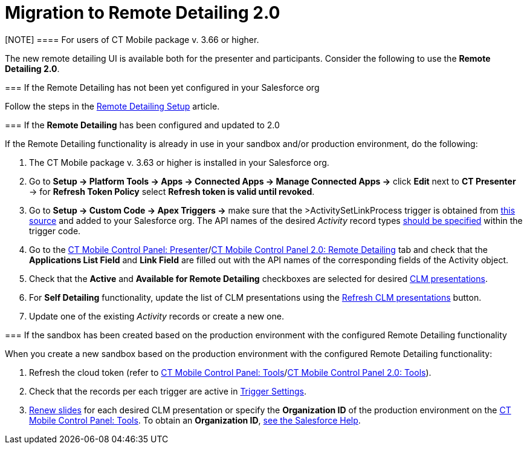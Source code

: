 = Migration to Remote Detailing 2.0

[NOTE] ==== For users of CT Mobile package v. 3.66 or higher.
====

The new remote detailing UI is available both for the presenter and
participants. Consider the following to use the *Remote Detailing 2.0*.

[[h2_2023541197]]
=== If the Remote Detailing has not been yet configured in your Salesforce org

Follow the steps in the xref:ios/ct-presenter/the-remote-detailing-functionality/remote-detailing-setup/index.adoc[Remote
Detailing Setup] article.

[[h2_1683593068]]
=== If the *Remote Detailing* has been configured and updated to 2.0

If the Remote Detailing functionality is already in use in your sandbox
and/or production environment, do the following:

. The CT Mobile package v. 3.63 or higher is installed in your
Salesforce org.
. Go to *Setup → Platform Tools → Apps → Connected Apps → Manage
Connected Apps →* click *Edit* next to *CT Presenter* → for *Refresh
Token Policy* select *Refresh token is valid until revoked*.
. Go to *Setup → Custom Code → Apex Triggers →* make sure that the
[.apiobject]#>ActivitySetLinkProcess# trigger is obtained
from
https://github.com/ctsf/CLM-RemoteDetailing-Public/blob/master/source/remoteDetailing/src/triggers/ActivitySetLinkProcess.trigger[this
source] and added to your Salesforce org. The API names of the desired
_Activity_ record types
xref:remote-detailing-apex-trigger-classes-and-quick-action#h2_249047963[should
be specified] within the trigger code.
. Go to the xref:ios/admin-guide/ct-mobile-control-panel/ct-mobile-control-panel-presenter.adoc[CT Mobile
Control Panel:
Presenter]/xref:ios/admin-guide/ct-mobile-control-panel-new/ct-mobile-control-panel-remote-detailing-new.adoc[CT
Mobile Control Panel 2.0: Remote Detailing] tab and check that the
*Applications List Field* and *Link Field* are filled out with the API
names of the corresponding fields of the [.object]#Activity#
object.
. Check that the *Active* and *Available for Remote Detailing*
checkboxes are selected for desired xref:ios/ct-presenter/about-ct-presenter/clm-scheme/clm-application.adoc[CLM
presentations].
. For *Self Detailing* functionality, update the list of CLM
presentations using the
xref:ios/admin-guide/ct-mobile-control-panel/ct-mobile-control-panel-presenter.adoc#h2_891805269[Refresh CLM
presentations] button.
. Update one of the existing _Activity_ records or create a new one.

[[h2_589224069]]
=== If the sandbox has been created based on the production environment with the configured Remote Detailing functionality

When you create a new sandbox based on the production environment with
the configured Remote Detailing functionality:

. Refresh the cloud token (refer to
xref:ios/admin-guide/ct-mobile-control-panel/ct-mobile-control-panel-tools/index.adoc#h3_2011978[CT Mobile Control
Panel: Tools]/xref:ios/admin-guide/ct-mobile-control-panel-new/ct-mobile-control-panel-tools-new.adoc#h2_2011978[CT
Mobile Control Panel 2.0: Tools]).
. Check that the records per each trigger are active in
xref:ios/admin-guide/ct-mobile-control-panel/custom-settings/trigger-settings.adoc[Trigger Settings].
. xref:publishing-clm-presentations#h3_1098755975[Renew slides] for
each desired CLM presentation or specify the *Organization ID* of the
production environment on the
xref:ios/admin-guide/ct-mobile-control-panel/ct-mobile-control-panel-tools/index.adoc#h3_964087610[CT Mobile Control
Panel: Tools]. To obtain an *Organization ID*,
https://help.salesforce.com/articleView?id=000325251&mode=1&type=1[see
the Salesforce Help].
